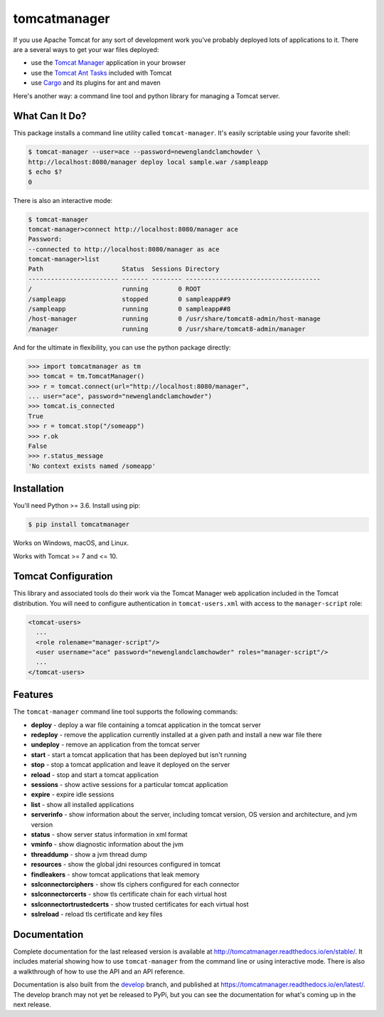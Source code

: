 tomcatmanager
=============

.. image:: https://img.shields.io/pypi/v/tomcatmanager?label=latest%20version
      :target: https://pypi.python.org/pypi/tomcatmanager
      :alt: latest version
.. image:: https://img.shields.io/pypi/pyversions/tomcatmanager
      :target: https://pypi.python.org/pypi/tomcatmanager
      :alt: supported python versions
.. image:: https://img.shields.io/badge/license-MIT-orange
      :target: https://github.com/tomcatmanager/tomcatmanager/blob/master/LICENSE
      :alt: license
.. image:: https://img.shields.io/github/workflow/status/tomcatmanager/tomcatmanager/Quick%20Test/main?label=build%20%28main%29
      :target: https://github.com/tomcatmanager/tomcatmanager/tree/main
      :alt: main branch build status
.. image:: https://img.shields.io/github/workflow/status/tomcatmanager/tomcatmanager/Quick%20Test/develop?label=build%20%28develop%29
      :target: https://github.com/tomcatmanager/tomcatmanager/tree/develop
      :alt: develop branch build status
.. image:: https://img.shields.io/codecov/c/github/tomcatmanager/tomcatmanager/main?token=3YbxJ1PKwJ
      :target: https://codecov.io/gh/tomcatmanager/tomcatmanager
      :alt: code coverage
.. image:: https://img.shields.io/badge/code%20style-black-000000
      :target: https://github.com/psf/black
      :alt: code style black
.. image:: https://img.shields.io/github/workflow/status/tomcatmanager/tomcatmanager/Docs%20Test/main?label=docs%20%28main%29
      :target: http://tomcatmanager.readthedocs.io/en/stable
      :alt: main branch documentation status
.. image:: https://img.shields.io/github/workflow/status/tomcatmanager/tomcatmanager/Quick%20Test/develop?label=docs%20%28develop%29
      :target: https://tomcatmanager.readthedocs.io/en/develop/
      :alt: develop branch documentation status


If you use Apache Tomcat for any sort of development work you’ve probably deployed
lots of applications to it. There are a several ways to get your war files deployed:

- use the `Tomcat Manager <https://tomcat.apache.org/tomcat-9.0-doc/manager-howto.html>`_
  application in your browser
- use the `Tomcat Ant Tasks <https://cwiki.apache.org/confluence/display/tomcat/AntDeploy>`_ included with
  Tomcat
- use `Cargo <https://codehaus-cargo.github.io/>`_ and its plugins for ant and maven

Here's another way: a command line tool and python library for managing a Tomcat server.


What Can It Do?
---------------

This package installs a command line utility called ``tomcat-manager``. It's
easily scriptable using your favorite shell:

.. code-block::

   $ tomcat-manager --user=ace --password=newenglandclamchowder \
   http://localhost:8080/manager deploy local sample.war /sampleapp
   $ echo $?
   0

There is also an interactive mode:

.. code-block::

   $ tomcat-manager
   tomcat-manager>connect http://localhost:8080/manager ace
   Password:
   --connected to http://localhost:8080/manager as ace
   tomcat-manager>list
   Path                     Status  Sessions Directory
   ------------------------ ------- -------- ------------------------------------
   /                        running        0 ROOT
   /sampleapp               stopped        0 sampleapp##9
   /sampleapp               running        0 sampleapp##8
   /host-manager            running        0 /usr/share/tomcat8-admin/host-manage
   /manager                 running        0 /usr/share/tomcat8-admin/manager

And for the ultimate in flexibility, you can use the python package directly:

.. code-block:: python

   >>> import tomcatmanager as tm
   >>> tomcat = tm.TomcatManager()
   >>> r = tomcat.connect(url="http://localhost:8080/manager",
   ... user="ace", password="newenglandclamchowder")
   >>> tomcat.is_connected
   True
   >>> r = tomcat.stop("/someapp")
   >>> r.ok
   False
   >>> r.status_message
   'No context exists named /someapp'


Installation
------------

You'll need Python >= 3.6. Install using pip:

.. code-block::

   $ pip install tomcatmanager

Works on Windows, macOS, and Linux.

Works with Tomcat >= 7 and <= 10.


Tomcat Configuration
--------------------

This library and associated tools do their work via the Tomcat Manager
web application included in the Tomcat distribution. You will need to
configure authentication in ``tomcat-users.xml`` with access to the
``manager-script`` role:

.. code-block:: xml

   <tomcat-users>
     ...
     <role rolename="manager-script"/>
     <user username="ace" password="newenglandclamchowder" roles="manager-script"/>
     ...
   </tomcat-users>


Features
--------

The ``tomcat-manager`` command line tool supports the following commands:

- **deploy** - deploy a war file containing a tomcat application in the tomcat server
- **redeploy** - remove the application currently installed at a given path and
  install a new war file there
- **undeploy** - remove an application from the tomcat server
- **start** - start a tomcat application that has been deployed but isn't running
- **stop** - stop a tomcat application and leave it deployed on the server
- **reload** - stop and start a tomcat application
- **sessions** - show active sessions for a particular tomcat application
- **expire** - expire idle sessions
- **list** - show all installed applications
- **serverinfo** - show information about the server, including tomcat version, OS
  version and architecture, and jvm version
- **status** - show server status information in xml format
- **vminfo** - show diagnostic information about the jvm
- **threaddump** - show a jvm thread dump
- **resources** - show the global jdni resources configured in tomcat
- **findleakers** - show tomcat applications that leak memory
- **sslconnectorciphers** - show tls ciphers configured for each connector
- **sslconnectorcerts** - show tls certificate chain for each virtual host
- **sslconnectortrustedcerts** - show trusted certificates for each virtual host
- **sslreload** - reload tls certificate and key files

Documentation
-------------

Complete documentation for the last released version is available at
`<http://tomcatmanager.readthedocs.io/en/stable/>`_. It includes material
showing how to use ``tomcat-manager`` from the command line or using
interactive mode. There is also a walkthrough of how to use the API and an
API reference.

Documentation is also built from the `develop
<https://github.com/tomcatmanager/tomcatmanager/tree/develop>`_ branch, and
published at `<https://tomcatmanager.readthedocs.io/en/latest/>`_. The develop
branch may not yet be released to PyPi, but you can see the documentation for what's
coming up in the next release.
